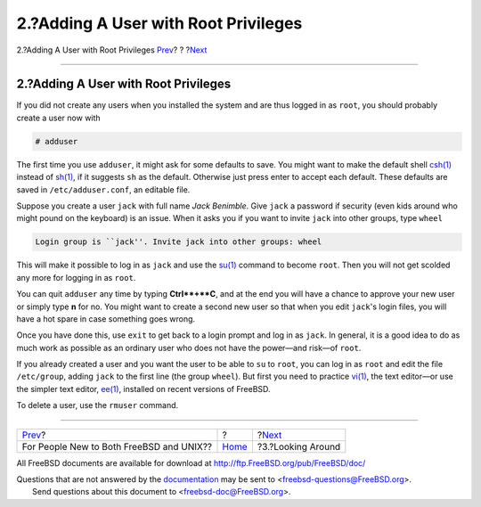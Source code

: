 =====================================
2.?Adding A User with Root Privileges
=====================================

.. raw:: html

   <div class="navheader">

2.?Adding A User with Root Privileges
`Prev <index.html>`__?
?
?\ `Next <looking-around.html>`__

--------------

.. raw:: html

   </div>

.. raw:: html

   <div class="sect1">

.. raw:: html

   <div class="titlepage" xmlns="">

.. raw:: html

   <div>

.. raw:: html

   <div>

2.?Adding A User with Root Privileges
-------------------------------------

.. raw:: html

   </div>

.. raw:: html

   </div>

.. raw:: html

   </div>

If you did not create any users when you installed the system and are
thus logged in as ``root``, you should probably create a user now with

.. raw:: html

   <div class="informalexample">

.. code:: screen

    # adduser

.. raw:: html

   </div>

The first time you use ``adduser``, it might ask for some defaults to
save. You might want to make the default shell
`csh(1) <http://www.FreeBSD.org/cgi/man.cgi?query=csh&sektion=1>`__
instead of
`sh(1) <http://www.FreeBSD.org/cgi/man.cgi?query=sh&sektion=1>`__, if it
suggests ``sh`` as the default. Otherwise just press enter to accept
each default. These defaults are saved in ``/etc/adduser.conf``, an
editable file.

Suppose you create a user ``jack`` with full name *Jack Benimble*. Give
``jack`` a password if security (even kids around who might pound on the
keyboard) is an issue. When it asks you if you want to invite ``jack``
into other groups, type ``wheel``

.. raw:: html

   <div class="informalexample">

.. code:: screen

    Login group is ``jack''. Invite jack into other groups: wheel

.. raw:: html

   </div>

This will make it possible to log in as ``jack`` and use the
`su(1) <http://www.FreeBSD.org/cgi/man.cgi?query=su&sektion=1>`__
command to become ``root``. Then you will not get scolded any more for
logging in as ``root``.

You can quit ``adduser`` any time by typing **Ctrl**+**C**, and at the
end you will have a chance to approve your new user or simply type **n**
for no. You might want to create a second new user so that when you edit
``jack``'s login files, you will have a hot spare in case something goes
wrong.

Once you have done this, use ``exit`` to get back to a login prompt and
log in as ``jack``. In general, it is a good idea to do as much work as
possible as an ordinary user who does not have the power—and risk—of
``root``.

If you already created a user and you want the user to be able to ``su``
to ``root``, you can log in as ``root`` and edit the file
``/etc/group``, adding ``jack`` to the first line (the group ``wheel``).
But first you need to practice
`vi(1) <http://www.FreeBSD.org/cgi/man.cgi?query=vi&sektion=1>`__, the
text editor—or use the simpler text editor,
`ee(1) <http://www.FreeBSD.org/cgi/man.cgi?query=ee&sektion=1>`__,
installed on recent versions of FreeBSD.

To delete a user, use the ``rmuser`` command.

.. raw:: html

   </div>

.. raw:: html

   <div class="navfooter">

--------------

+---------------------------------------------+-------------------------+-------------------------------------+
| `Prev <index.html>`__?                      | ?                       | ?\ `Next <looking-around.html>`__   |
+---------------------------------------------+-------------------------+-------------------------------------+
| For People New to Both FreeBSD and UNIX??   | `Home <index.html>`__   | ?3.?Looking Around                  |
+---------------------------------------------+-------------------------+-------------------------------------+

.. raw:: html

   </div>

All FreeBSD documents are available for download at
http://ftp.FreeBSD.org/pub/FreeBSD/doc/

| Questions that are not answered by the
  `documentation <http://www.FreeBSD.org/docs.html>`__ may be sent to
  <freebsd-questions@FreeBSD.org\ >.
|  Send questions about this document to <freebsd-doc@FreeBSD.org\ >.
